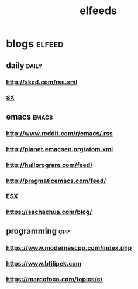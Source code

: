 #+TITLE:elfeeds
#+TAGS: elfeed daily(d) emacs(e) cpp(c)

* blogs                                                             :elfeed:
** daily                                                             :daily:
*** http://xkcd.com/rss.xml
*** [[http://emacs.stackexchange.com/feeds][SX]]
** emacs                                                             :emacs:
*** http://www.reddit.com/r/emacs/.rss
*** http://planet.emacsen.org/atom.xml
*** http://hullprogram.com/feed/
*** http://pragmaticemacs.com/feed/
*** [[http://emacs.stackexchange.com/feeds][ESX]]
*** https://sachachua.com/blog/
** programming                                                          :cpp:
*** https://www.modernescpp.com/index.php
*** https://www.bfilipek.com
*** https://marcofoco.com/topics/c/
